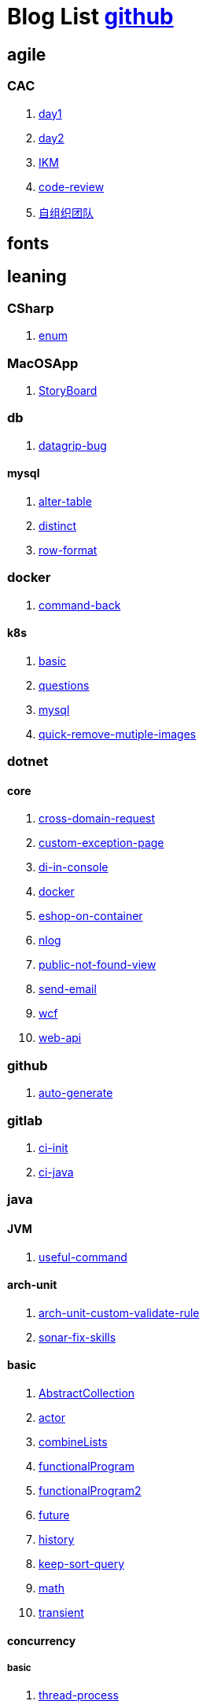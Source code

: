 = Blog List link:https://github.com/xiaoquisme/blogs[github]

== agile

=== CAC

. link:/agile/CAC/day1[day1]

. link:/agile/CAC/day2[day2]

. link:/agile/IKM[IKM]

. link:/agile/code-review[code-review]

. link:/agile/自组织团队[自组织团队]

== fonts

== leaning

=== CSharp

. link:/leaning/CSharp/enum[enum]

=== MacOSApp

. link:/leaning/MacOSApp/StoryBoard[StoryBoard]

=== db

. link:/leaning/db/datagrip-bug[datagrip-bug]

==== mysql

. link:/leaning/db/mysql/alter-table[alter-table]

. link:/leaning/db/mysql/distinct[distinct]

. link:/leaning/db/mysql/row-format[row-format]

=== docker

. link:/leaning/docker/command-back[command-back]

==== k8s

. link:/leaning/docker/k8s/basic[basic]

. link:/leaning/docker/k8s/questions[questions]

. link:/leaning/docker/mysql[mysql]

. link:/leaning/docker/quick-remove-mutiple-images[quick-remove-mutiple-images]

=== dotnet

==== core

. link:/leaning/dotnet/core/cross-domain-request[cross-domain-request]

. link:/leaning/dotnet/core/custom-exception-page[custom-exception-page]

. link:/leaning/dotnet/core/di-in-console[di-in-console]

. link:/leaning/dotnet/core/docker[docker]

. link:/leaning/dotnet/core/eshop-on-container[eshop-on-container]

. link:/leaning/dotnet/core/nlog[nlog]

. link:/leaning/dotnet/core/public-not-found-view[public-not-found-view]

. link:/leaning/dotnet/core/send-email[send-email]

. link:/leaning/dotnet/core/wcf[wcf]

. link:/leaning/dotnet/core/web-api[web-api]

=== github

. link:/leaning/github/auto-generate[auto-generate]

=== gitlab

. link:/leaning/gitlab/ci-init[ci-init]

. link:/leaning/gitlab/ci-java[ci-java]

=== java

==== JVM

. link:/leaning/java/JVM/useful-command[useful-command]

==== arch-unit

. link:/leaning/java/arch-unit/arch-unit-custom-validate-rule[arch-unit-custom-validate-rule]

. link:/leaning/java/arch-unit/sonar-fix-skills[sonar-fix-skills]

==== basic

. link:/leaning/java/basic/AbstractCollection[AbstractCollection]

. link:/leaning/java/basic/actor[actor]

. link:/leaning/java/basic/combineLists[combineLists]

. link:/leaning/java/basic/functionalProgram[functionalProgram]

. link:/leaning/java/basic/functionalProgram2[functionalProgram2]

. link:/leaning/java/basic/future[future]

. link:/leaning/java/basic/history[history]

. link:/leaning/java/basic/keep-sort-query[keep-sort-query]

. link:/leaning/java/basic/math[math]

. link:/leaning/java/basic/transient[transient]

==== concurrency

===== basic

. link:/leaning/java/concurrency/basic/thread-process[thread-process]

. link:/leaning/java/concurrency/basic/多线程并发编程[多线程并发编程]

===== route-map

. link:/leaning/java/concurrency/route-map/route-map[route-map]

==== gradle

. link:/leaning/java/gradle/history[history]

==== maven

. link:/leaning/java/maven/git-hooks[git-hooks]

. link:/leaning/java/maven/maven-lifecycle[maven-lifecycle]

==== mybatis

. link:/leaning/java/mybatis/Example[Example]

==== reactive-streaming

. link:/leaning/java/reactive-streaming/flux[flux]

. link:/leaning/java/reactive-streaming/zip[zip]

==== spring

. link:/leaning/java/spring/first-step[first-step]

===== history

. link:/leaning/java/spring/history/history[history]

===== jpa

. link:/leaning/java/spring/jpa/enum[enum]

. link:/leaning/java/spring/spring-boot-split-yml[spring-boot-split-yml]

==== test

. link:/leaning/java/test/Junit-exception-test[Junit-exception-test]

. link:/leaning/java/test/junit-csv-source[junit-csv-source]

=== javaScript

==== jquery

. link:/leaning/javaScript/jquery/ajax[ajax]

==== lodash

. link:/leaning/javaScript/lodash/muteable-operator[muteable-operator]

==== ng2-file-upload

. link:/leaning/javaScript/ng2-file-upload/use-log[use-log]

==== rxjs

. link:/leaning/javaScript/rxjs/observer[observer]

=== network

. link:/leaning/network/Intranet[Intranet]

. link:/leaning/network/router[router]

=== nginx

. link:/leaning/nginx/first-step[first-step]

=== nuget

. link:/leaning/nuget/publish-package[publish-package]

=== objective-c

. link:/leaning/objective-c/syntax-basic[syntax-basic]

=== python

. link:/leaning/python/virtual-env[virtual-env]

=== transalte

. link:/leaning/transalte/querydsl-criteriabuilder-specification[querydsl-criteriabuilder-specification]

=== tweak

==== MacOs

. link:/leaning/tweak/MacOs/interface-inspector[interface-inspector]

. link:/leaning/tweak/MacOs/lldb-debug-command[lldb-debug-command]

. link:/leaning/tweak/MacOs/tools[tools]

=== ubuntu

. link:/leaning/ubuntu/set-up[set-up]

== life

=== BG

. link:/life/BG/rent-house[rent-house]

. link:/life/RoleChange[RoleChange]

. link:/life/RoleChange2[RoleChange2]

=== router

. link:/life/router/route[route]

== random

. link:/random/bad-code[bad-code]

. link:/random/code-base[code-base]

. link:/random/dark-horse-demo[dark-horse-demo]

. link:/random/dark-horse-sharing-plan[dark-horse-sharing-plan]

. link:/random/front-end-back-end[front-end-back-end]

. link:/random/how-to-build-a-maintainable-project[how-to-build-a-maintainable-project]

. link:/random/how-to-learning-in-a-bad-project[how-to-learning-in-a-bad-project]

. link:/random/how-to-revolution-big-team[how-to-revolution-big-team]

. link:/random/hw-agile[hw-agile]

. link:/random/micro-service-and-refactor[micro-service-and-refactor]

. link:/random/package-machine-roadmap[package-machine-roadmap]

. link:/random/tdd[tdd]

. link:/random/tooler[tooler]

. link:/random/you-are-not-alone[you-are-not-alone]

== summary

=== 2021

. link:/summary/2021/Feb[Feb]

. link:/summary/2021/Jan[Jan]

. link:/summary/2021/Mar[Mar]


